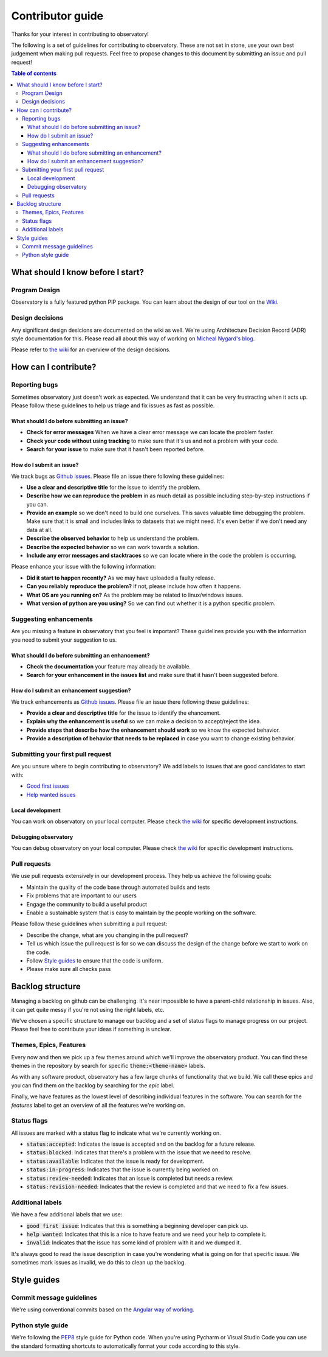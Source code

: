 =================
Contributor guide
=================
Thanks for your interest in contributing to observatory!

The following is a set of guidelines for contributing to observatory.
These are not set in stone, use your own best judgement when making pull requests.
Feel free to propose changes to this document by submitting an issue and pull request!

.. contents:: Table of contents
    :depth: 3

What should I know before I start?
==================================

Program Design
--------------
Observatory is a fully featured python PIP package. You can learn about the 
design of our tool on the `Wiki <https://github.com/wmeints/observatory/wiki>`_.

Design decisions
----------------
Any significant design desicions are documented on the wiki as well.
We're using Architecture Decision Record (ADR) style documentation for this.
Please read all about this way of working on 
`Micheal Nygard's blog <http://thinkrelevance.com/blog/2011/11/15/documenting-architecture-decisions>`_.

Please refer to `the wiki <https://github.com/wmeints/observatory/wiki>`_ for an overview of the design decisions.

How can I contribute?
=====================

Reporting bugs
--------------
Sometimes observatory just doesn't work as expected. We understand that it can be very
frustracting when it acts up. Please follow these guidelines to help us triage and fix 
issues as fast as possible.

What should I do before submitting an issue?
~~~~~~~~~~~~~~~~~~~~~~~~~~~~~~~~~~~~~~~~~~~~
- **Check for error messages** When we have a clear error message we can locate the problem faster.
- **Check your code without using tracking** to make sure that it's us and not a problem with your code.
- **Search for your issue** to make sure that it hasn't been reported before.

How do I submit an issue?
~~~~~~~~~~~~~~~~~~~~~~~~~
We track bugs as `Github issues <https://github.com/wmeints/observatory/issues>`_.
Please file an issue there following these guidelines:

- **Use a clear and descriptive title** for the issue to identify the problem.
- **Describe how we can reproduce the problem** in as much detail as possible 
  including step-by-step instructions if you can.
- **Provide an example** so we don't need to build one ourselves. This 
  saves valuable time debugging the problem. Make sure that it is small and includes
  links to datasets that we might need. It's even better if we don't need any data at all.
- **Describe the observed behavior** to help us understand the problem. 
- **Describe the expected behavior** so we can work towards a solution.
- **Include any error messages and stacktraces** so we can locate where in 
  the code the problem is occurring.

Please enhance your issue with the following information:

- **Did it start to happen recently?** As we may have uploaded a faulty release.
- **Can you reliably reproduce the problem?** If not, please include how often it happens.
- **What OS are you running on?** As the problem may be related to linux/windows issues.
- **What version of python are you using?** So we can find out whether it is a python specific problem.

Suggesting enhancements
-----------------------
Are you missing a feature in observatory that you feel is important? These guidelines
provide you with the information you need to submit your suggestion to us.

What should I do before submitting an enhancement?
~~~~~~~~~~~~~~~~~~~~~~~~~~~~~~~~~~~~~~~~~~~~
- **Check the documentation** your feature may already be available.
- **Search for your enhancement in the issues list** and make sure that it hasn't been suggested before.

How do I submit an enhancement suggestion?
~~~~~~~~~~~~~~~~~~~~~~~~~~~~~~~
We track enhancements as `Github issues <https://github.com/wmeints/observatory/issues>`_.
Please file an issue there following these guidelines:

- **Provide a clear and descriptive title** for the issue to identify the ehancement.
- **Explain why the enhancement is useful** so we can make a decision to accept/reject the idea.
- **Provide steps that describe how the enhancement should work** so we know the expected behavior.
- **Provide a description of behavior that needs to be replaced** in case you want to change existing behavior.

Submitting your first pull request
----------------------------------
Are you unsure where to begin contributing to observatory? 
We add labels to issues that are good candidates to start with:

- `Good first issues <https://github.com/wmeints/observatory/issues?q=is%3Aopen+is%3Aissue+label%3A%22good+first+issue%22>`_
- `Help wanted issues <https://github.com/wmeints/observatory/issues?q=is%3Aopen+is%3Aissue+label%3A%22help+wanted%22>`_

Local development
~~~~~~~~~~~~~~~~~
You can work on observatory on your local computer. Please check 
`the wiki <https://github.com/wmeints/observatory/wiki>`_ for specific development instructions.

Debugging observatory
~~~~~~~~~~~~~~~~~~~~~
You can debug observatory on your local computer. Please check 
`the wiki <https://github.com/wmeints/observatory/wiki>`_ for specific development instructions.

Pull requests
-------------
We use pull requests extensively in our development process. They help us achieve the following goals:

- Maintain the quality of the code base through automated builds and tests
- Fix problems that are important to our users
- Engage the community to build a useful product
- Enable a sustainable system that is easy to maintain by the people working on the software.

Please follow these guidelines when submitting a pull request:

- Describe the change, what are you changing in the pull request? 
- Tell us which issue the pull request is for so we can discuss the design of the change
  before we start to work on the code.
- Follow `Style guides`_ to ensure that the code is uniform.
- Please make sure all checks pass

Backlog structure
=================
Managing a backlog on github can be challenging. It's near impossible to have a parent-child
relationship in issues. Also, it can get quite messy if you're not using the right labels, etc.

We've chosen a specific structure to manage our backlog and a set of status flags to manage
progress on our project. Please feel free to contribute your ideas if something is unclear.

Themes, Epics, Features
-----------------------
Every now and then we pick up a few themes around which we'll improve the observatory product.
You can find these themes in the repository by search for specific :code:`theme:<theme-name>` labels.

As with any software product, observatory has a few large chunks of functionality that we build.
We call these epics and you can find them on the backlog by searching for the `epic` label.

Finally, we have features as the lowest level of describing individual features in the software.
You can search for the `features` label to get an overview of all the features we're working on.

Status flags
------------
All issues are marked with a status flag to indicate what we're currently working on.

- :code:`status:accepted`: Indicates the issue is accepted and on the backlog for a future release.
- :code:`status:blocked`: Indicates that there's a problem with the issue that we need to resolve.
- :code:`status:available`: Indicates that the issue is ready for development.
- :code:`status:in-progress`: Indicates that the issue is currently being worked on.
- :code:`status:review-needed`: Indicates that an issue is completed but needs a review.
- :code:`status:revision-needed`: Indicates that the review is completed and that we need to fix a few issues.

Additional labels
-----------------
We have a few additional labels that we use:

- :code:`good first issue`: Indicates that this is something a beginning developer can pick up.
- :code:`help wanted`: Indicates that this is a nice to have feature and we need your help to complete it.
- :code:`invalid`: Indicates that the issue has some kind of problem with it and we dumped it.

It's always good to read the issue description in case you're wondering what is going on
for that specific issue. We sometimes mark issues as invalid, we do this to clean up the backlog. 

Style guides
============

Commit message guidelines
-------------------------
We're using conventional commits based on the 
`Angular way of working <https://github.com/angular/angular/blob/master/CONTRIBUTING.md#commit>`_.

Python style guide
------------------
We're following the `PEP8 <https://www.python.org/dev/peps/pep-0008/>`_ style guide for Python code.
When you're using Pycharm or Visual Studio Code you can use the standard formatting shortcuts to
automatically format your code according to this style.
